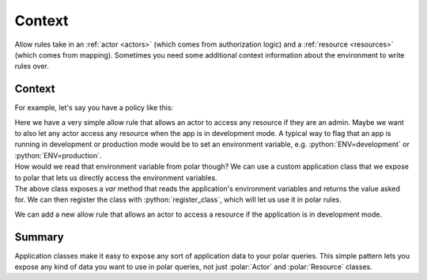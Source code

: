 ========
Context
========

.. role:: polar(code)
   :language: prolog
.. role:: python(code)
   :language: python

.. container:: left-col

    Allow rules take in an :ref:`actor <actors>` (which comes from authorization logic) and a :ref:`resource <resources>` (which comes from mapping).
    Sometimes you need some additional context information about the environment to write rules over.

Context
-----------

.. container:: left-col

    For example, let's say you have a policy like this:

    .. literalinclude:: /examples/context/01-context.polar
       :language: polar
       :lines: 6-7

    Here we have a very simple allow rule that allows an actor to access any resource if they are an admin.
    Maybe we want to also let any actor access any resource when the app is in development mode.
    A typical way to flag that an app is running in development or production mode would be to set an environment variable, e.g. :python:`ENV=development` or :python:`ENV=production`.

.. container:: left-col

    How would we read that environment variable from polar though? We can use a custom application class that we expose to polar that lets us directly access the environment variables.

.. container:: content-tabs right-col

    .. tab-container:: python
        :title: Python

        .. literalinclude:: /examples/context/python/02-context.py
           :language: python
           :lines: 1-7

    .. tab-container:: ruby
        :title: Ruby

        .. literalinclude:: /examples/context/ruby/02-context.rb
           :language: ruby

.. container:: left-col

    The above class exposes a `var` method that reads the application's environment variables and returns the value asked for.
    We can then register the class with :python:`register_class`, which will let us use it in polar rules.

    We can add a new allow rule that allows an actor to access a resource if the application is in development mode.

    .. literalinclude:: /examples/context/01-context.polar
       :language: polar
       :lines: 7-8

Summary
-------

.. container:: left-col

    Application classes make it easy to expose any sort of application data to your polar queries. This simple pattern lets you expose
    any kind of data you want to use in polar queries, not just :polar:`Actor` and :polar:`Resource` classes.
